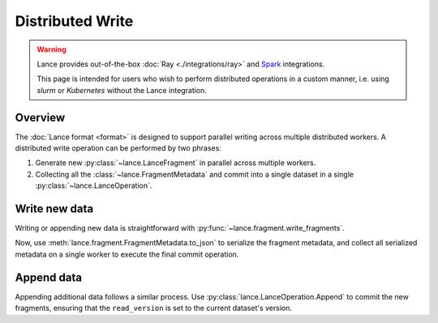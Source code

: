 Distributed Write
=================

.. warning::

    Lance provides out-of-the-box :doc:`Ray <./integrations/ray>` and
    `Spark <https://github.com/lancedb/lance/tree/main/java/spark>`_ integrations.

    This page is intended for users who wish to perform distributed operations in a custom manner,
    i.e. using `slurm` or `Kubernetes` without the Lance integration.

Overview
--------

The :doc:`Lance format <format>` is designed to support parallel writing across multiple distributed workers.
A distributed write operation can be performed by two phrases:

#. Generate new :py:class:`~lance.LanceFragment` in parallel across multiple workers.
#. Collecting all the :class:`~lance.FragmentMetadata` and commit into a single dataset in
   a single :py:class:`~lance.LanceOperation`.

.. image:: ./_static/distributed_append.png

Write new data
---------------

Writing or appending new data is straightforward with :py:func:`~lance.fragment.write_fragments`.

.. testsetup:: new_data

    shutil.rmtree("./dist_write", ignore_errors=True)

.. testcode:: new_data

    import json
    from lance.fragment import write_fragments

    # Run on each worker
    data_uri = "./dist_write"
    schema = pa.schema([
        ("a", pa.int32()),
        ("b", pa.string()),
    ])

    # Run on worker 1
    data1 = {
        "a": [1, 2, 3],
        "b": ["x", "y", "z"],
    }
    fragments_1 = write_fragments(data1, data_uri, schema=schema)
    print("Worker 1: ", fragments_1)

    # Run on worker 2
    data2 = {
        "a": [4, 5, 6],
        "b": ["u", "v", "w"],
    }
    fragments_2 = write_fragments(data2, data_uri, schema=schema)
    print("Worker 2: ", fragments_2)

.. testoutput:: new_data

    Worker 1:  [FragmentMetadata(id=0, files=...)]
    Worker 2:  [FragmentMetadata(id=0, files=...)]


Now, use :meth:`lance.fragment.FragmentMetadata.to_json` to serialize the fragment metadata,
and collect all serialized metadata on a single worker to execute the final commit operation.

.. testsetup::

    from lance.fragment import write_fragments

    shutil.rmtree("./dist_write", ignore_errors=True)
    data_uri = "./dist_write"
    schema = pa.schema([
        ("a", pa.int32()),
        ("b", pa.string()),
    ])

    data1 = {
        "a": [1, 2, 3],
        "b": ["x", "y", "z"],
    }
    fragments_1 = write_fragments(data1, data_uri, schema=schema)
    data2 = {
        "a": [4, 5, 6],
        "b": ["u", "v", "w"],
    }
    fragments_2 = write_fragments(data2, data_uri, schema=schema)

.. testcode:: new_data

    import json
    from lance import FragmentMetadata, LanceOperation

    # Serialize Fragments into JSON data
    fragments_json1 = [json.dumps(fragment.to_json()) for fragment in fragments_1]
    fragments_json2 = [json.dumps(fragment.to_json()) for fragment in fragments_2]

    # On one worker, collect all fragments
    all_fragments = [FragmentMetadata.from_json(f) for f in \
        fragments_json1 + fragments_json2]

    # Commit the fragments into a single dataset
    # Use LanceOperation.Overwrite to overwrite the dataset or create new dataset.
    op = lance.LanceOperation.Overwrite(schema, all_fragments)
    read_version = 0 # Because it is empty at the time.
    lance.LanceDataset.commit(
        data_uri,
        op,
        read_version=read_version,
    )

    # We can read the dataset using the Lance API:
    dataset = lance.dataset(data_uri)
    assert len(dataset.get_fragments()) == 2
    assert dataset.version == 1
    print(dataset.to_table().to_pandas())

.. testoutput:: new_data

        a  b
     0  1  x
     1  2  y
     2  3  z
     3  4  u
     4  5  v
     5  6  w

Append data
------------

Appending additional data follows a similar process. Use :py:class:`lance.LanceOperation.Append` to commit the new fragments,
ensuring that the ``read_version`` is set to the current dataset's version.

.. code-block:: python
    :emphasize-lines: 2,4,5

    ds = lance.dataset(data_uri)
    read_version = ds.version

    op = lance.LanceOperation.Append(schema, all_fragments)
    lance.LanceDataset.commit(
        data_uri,
        op,
        read_version=read_version,
    )